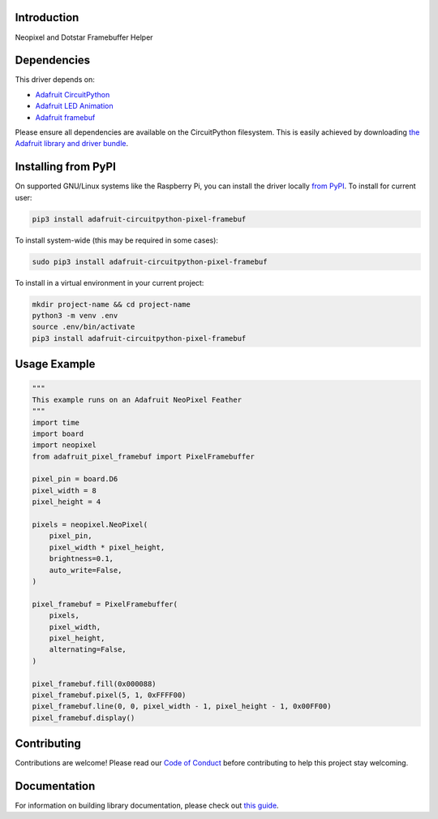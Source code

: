 Introduction
============

.. image:: https://readthedocs.org/projects/adafruit-circuitpython-pixel-framebuf/badge/?version=latest
    :target: https://circuitpython.readthedocs.io/projects/pixel_framebuf/en/latest/
    :alt: Documentation Status

.. image:: https://img.shields.io/discord/327254708534116352.svg
    :target: https://adafru.it/discord
    :alt: Discord

.. image:: https://github.com/adafruit/Adafruit_CircuitPython_Pixel_Framebuf/workflows/Build%20CI/badge.svg
    :target: https://github.com/adafruit/Adafruit_CircuitPython_Pixel_Framebuf/actions
    :alt: Build Status

.. image:: https://img.shields.io/badge/code%20style-black-000000.svg
    :target: https://github.com/psf/black
    :alt: Code Style: Black

Neopixel and Dotstar Framebuffer Helper


Dependencies
=============
This driver depends on:

* `Adafruit CircuitPython <https://github.com/adafruit/circuitpython>`_
* `Adafruit LED Animation <https://github.com/adafruit/Adafruit_CircuitPython_LED_Animation>`_
* `Adafruit framebuf <https://github.com/adafruit/Adafruit_CircuitPython_framebuf>`_

Please ensure all dependencies are available on the CircuitPython filesystem.
This is easily achieved by downloading
`the Adafruit library and driver bundle <https://circuitpython.org/libraries>`_.

Installing from PyPI
=====================

On supported GNU/Linux systems like the Raspberry Pi, you can install the driver locally `from
PyPI <https://pypi.org/project/adafruit-circuitpython-pixel_framebuf/>`_. To install for current user:

.. code-block:: shell

    pip3 install adafruit-circuitpython-pixel-framebuf

To install system-wide (this may be required in some cases):

.. code-block:: shell

    sudo pip3 install adafruit-circuitpython-pixel-framebuf

To install in a virtual environment in your current project:

.. code-block:: shell

    mkdir project-name && cd project-name
    python3 -m venv .env
    source .env/bin/activate
    pip3 install adafruit-circuitpython-pixel-framebuf

Usage Example
=============

.. code-block:: python

    """
    This example runs on an Adafruit NeoPixel Feather
    """
    import time
    import board
    import neopixel
    from adafruit_pixel_framebuf import PixelFramebuffer

    pixel_pin = board.D6
    pixel_width = 8
    pixel_height = 4

    pixels = neopixel.NeoPixel(
        pixel_pin,
        pixel_width * pixel_height,
        brightness=0.1,
        auto_write=False,
    )

    pixel_framebuf = PixelFramebuffer(
        pixels,
        pixel_width,
        pixel_height,
        alternating=False,
    )

    pixel_framebuf.fill(0x000088)
    pixel_framebuf.pixel(5, 1, 0xFFFF00)
    pixel_framebuf.line(0, 0, pixel_width - 1, pixel_height - 1, 0x00FF00)
    pixel_framebuf.display()

Contributing
============

Contributions are welcome! Please read our `Code of Conduct
<https://github.com/adafruit/Adafruit_CircuitPython_Pixel_Framebuf/blob/master/CODE_OF_CONDUCT.md>`_
before contributing to help this project stay welcoming.

Documentation
=============

For information on building library documentation, please check out `this guide <https://learn.adafruit.com/creating-and-sharing-a-circuitpython-library/sharing-our-docs-on-readthedocs#sphinx-5-1>`_.
